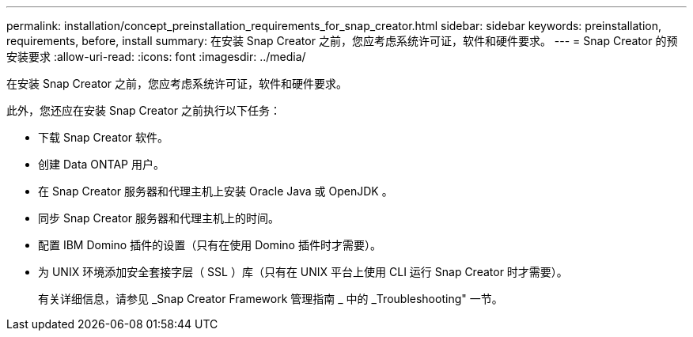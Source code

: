 ---
permalink: installation/concept_preinstallation_requirements_for_snap_creator.html 
sidebar: sidebar 
keywords: preinstallation, requirements, before, install 
summary: 在安装 Snap Creator 之前，您应考虑系统许可证，软件和硬件要求。 
---
= Snap Creator 的预安装要求
:allow-uri-read: 
:icons: font
:imagesdir: ../media/


[role="lead"]
在安装 Snap Creator 之前，您应考虑系统许可证，软件和硬件要求。

此外，您还应在安装 Snap Creator 之前执行以下任务：

* 下载 Snap Creator 软件。
* 创建 Data ONTAP 用户。
* 在 Snap Creator 服务器和代理主机上安装 Oracle Java 或 OpenJDK 。
* 同步 Snap Creator 服务器和代理主机上的时间。
* 配置 IBM Domino 插件的设置（只有在使用 Domino 插件时才需要）。
* 为 UNIX 环境添加安全套接字层（ SSL ）库（只有在 UNIX 平台上使用 CLI 运行 Snap Creator 时才需要）。
+
有关详细信息，请参见 _Snap Creator Framework 管理指南 _ 中的 _Troubleshooting" 一节。


